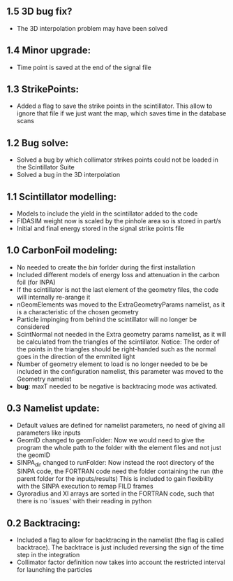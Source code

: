 ** 1.5 3D bug fix?
- The 3D interpolation problem may have been solved
** 1.4 Minor upgrade:
- Time point is saved at the end of the signal file
** 1.3 StrikePoints:
- Added a flag to save the strike points in the scintillator. This allow to ignore that file if we just want the map, which saves time in the database scans
** 1.2 Bug solve:
- Solved a bug by which collimator strikes points could not be loaded in the Scintillator Suite
- Solved a bug in the 3D interpolation
** 1.1 Scintillator modelling:
- Models to include the yield in the scintillator added to the code
- FIDASIM weight now is scaled by the pinhole area so is stored in part/s
- Initial and final energy stored in the signal strike points file
** 1.0 CarbonFoil modeling:
- No needed to create the /bin/ forlder during the first installation
- Included different models of energy loss and attenuation in the carbon foil (for INPA)
- If the scintillator is not the last element of the geometry files, the code will internally re-arange it
- nGeomElements was moved to the ExtraGeometryParams namelist, as it is a characteristic of the chosen geometry
- Particle impinging from behind the scintillator will no longer be considered
- ScintNormal not needed in the Extra geometry params namelist, as it will be calculated from the triangles of the scintillator. Notice: The order of the points in the triangles should be right-handed such as the normal goes in the direction of the emmited light
- Number of geometry element to load is no longer needed to be be included in the configuration namelist, this parameter was moved to the Geometry namelist
- *bug*: maxT needed to be negative is backtracing mode was activated.

** 0.3 Namelist update:
- Default values are defined for namelist parameters, no need of giving all parameters like inputs
- GeomID changed to geomFolder: Now we would need to give the program the whole path to the folder with the element files and not just the geomID
- SINPA_dir changed to runFolder: Now instead the root directory of the SINPA code, the FORTRAN code need the folder containing the run (the parent folder for the inputs/results) This is included to gain flexibility with the SINPA execution to remap FILD frames
- Gyroradius and XI arrays are sorted in the FORTRAN code, such that there is no 'issues' with their reading in python

** 0.2 Backtracing:
- Included a flag to allow for backtracing in the namelist (the flag is called backtrace). The backtrace is just included reversing the sign of the time step in the integration
- Collimator factor definition now takes into account the restricted interval for launching the particles
